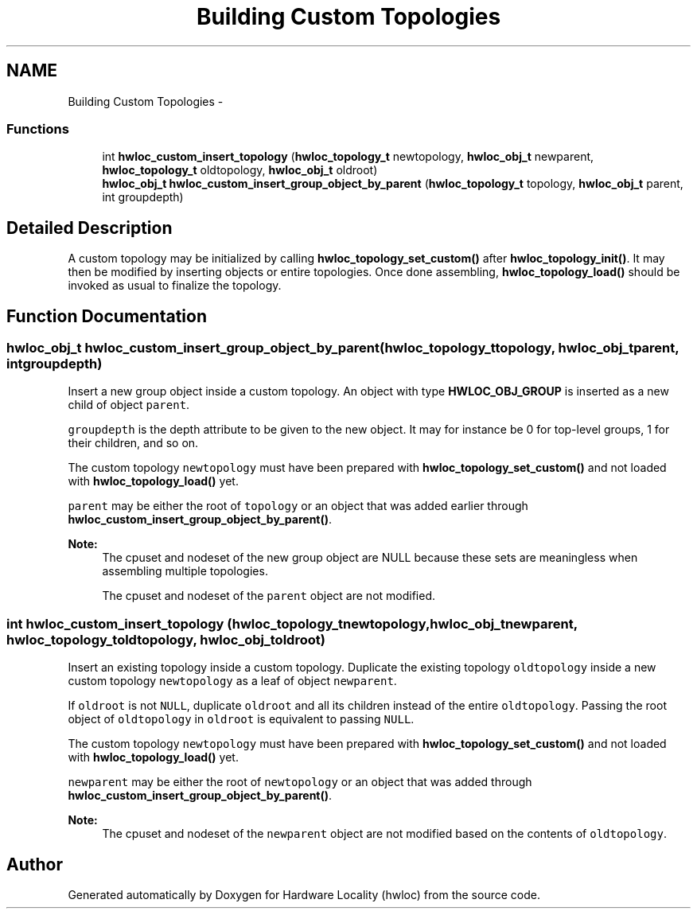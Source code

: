 .TH "Building Custom Topologies" 3 "Mon Jan 26 2015" "Version 1.10.1" "Hardware Locality (hwloc)" \" -*- nroff -*-
.ad l
.nh
.SH NAME
Building Custom Topologies \- 
.SS "Functions"

.in +1c
.ti -1c
.RI "int \fBhwloc_custom_insert_topology\fP (\fBhwloc_topology_t\fP newtopology, \fBhwloc_obj_t\fP newparent, \fBhwloc_topology_t\fP oldtopology, \fBhwloc_obj_t\fP oldroot)"
.br
.ti -1c
.RI "\fBhwloc_obj_t\fP \fBhwloc_custom_insert_group_object_by_parent\fP (\fBhwloc_topology_t\fP topology, \fBhwloc_obj_t\fP parent, int groupdepth)"
.br
.in -1c
.SH "Detailed Description"
.PP 
A custom topology may be initialized by calling \fBhwloc_topology_set_custom()\fP after \fBhwloc_topology_init()\fP\&. It may then be modified by inserting objects or entire topologies\&. Once done assembling, \fBhwloc_topology_load()\fP should be invoked as usual to finalize the topology\&. 
.SH "Function Documentation"
.PP 
.SS "\fBhwloc_obj_t\fP hwloc_custom_insert_group_object_by_parent (\fBhwloc_topology_t\fPtopology, \fBhwloc_obj_t\fPparent, intgroupdepth)"

.PP
Insert a new group object inside a custom topology\&. An object with type \fBHWLOC_OBJ_GROUP\fP is inserted as a new child of object \fCparent\fP\&.
.PP
\fCgroupdepth\fP is the depth attribute to be given to the new object\&. It may for instance be 0 for top-level groups, 1 for their children, and so on\&.
.PP
The custom topology \fCnewtopology\fP must have been prepared with \fBhwloc_topology_set_custom()\fP and not loaded with \fBhwloc_topology_load()\fP yet\&.
.PP
\fCparent\fP may be either the root of \fCtopology\fP or an object that was added earlier through \fBhwloc_custom_insert_group_object_by_parent()\fP\&.
.PP
\fBNote:\fP
.RS 4
The cpuset and nodeset of the new group object are NULL because these sets are meaningless when assembling multiple topologies\&.
.PP
The cpuset and nodeset of the \fCparent\fP object are not modified\&. 
.RE
.PP

.SS "int hwloc_custom_insert_topology (\fBhwloc_topology_t\fPnewtopology, \fBhwloc_obj_t\fPnewparent, \fBhwloc_topology_t\fPoldtopology, \fBhwloc_obj_t\fPoldroot)"

.PP
Insert an existing topology inside a custom topology\&. Duplicate the existing topology \fColdtopology\fP inside a new custom topology \fCnewtopology\fP as a leaf of object \fCnewparent\fP\&.
.PP
If \fColdroot\fP is not \fCNULL\fP, duplicate \fColdroot\fP and all its children instead of the entire \fColdtopology\fP\&. Passing the root object of \fColdtopology\fP in \fColdroot\fP is equivalent to passing \fCNULL\fP\&.
.PP
The custom topology \fCnewtopology\fP must have been prepared with \fBhwloc_topology_set_custom()\fP and not loaded with \fBhwloc_topology_load()\fP yet\&.
.PP
\fCnewparent\fP may be either the root of \fCnewtopology\fP or an object that was added through \fBhwloc_custom_insert_group_object_by_parent()\fP\&.
.PP
\fBNote:\fP
.RS 4
The cpuset and nodeset of the \fCnewparent\fP object are not modified based on the contents of \fColdtopology\fP\&. 
.RE
.PP

.SH "Author"
.PP 
Generated automatically by Doxygen for Hardware Locality (hwloc) from the source code\&.
